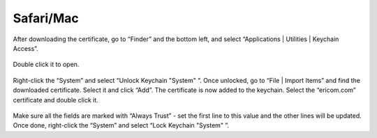 Safari/Mac
==========
After downloading the certificate, go to “Finder” and the bottom left, and select “Applications | Utilities | Keychain Access”. 

.. figure:: images/KeyChainAccess.png
	:scale: 55%
	:align: center
	
Double click it to open. 

.. figure:: images/UnlockKeyChain.png
	:scale: 75%
	:align: center
	
Right-click the “System” and select “Unlock Keychain "System" ”. Once unlocked, go to “File | Import Items” and find the downloaded certificate. Select it and click “Add”. The certificate is now added to the keychain. Select the “ericom.com” certificate and double click it. 

.. figure:: images/AlwaysTrust.png
	:scale: 75%
	:align: center
	
Make sure all the fields are marked with “Always Trust” - set the first line to this value and the other lines will be updated. Once done, right-click the “System” and select “Lock Keychain "System" ”.